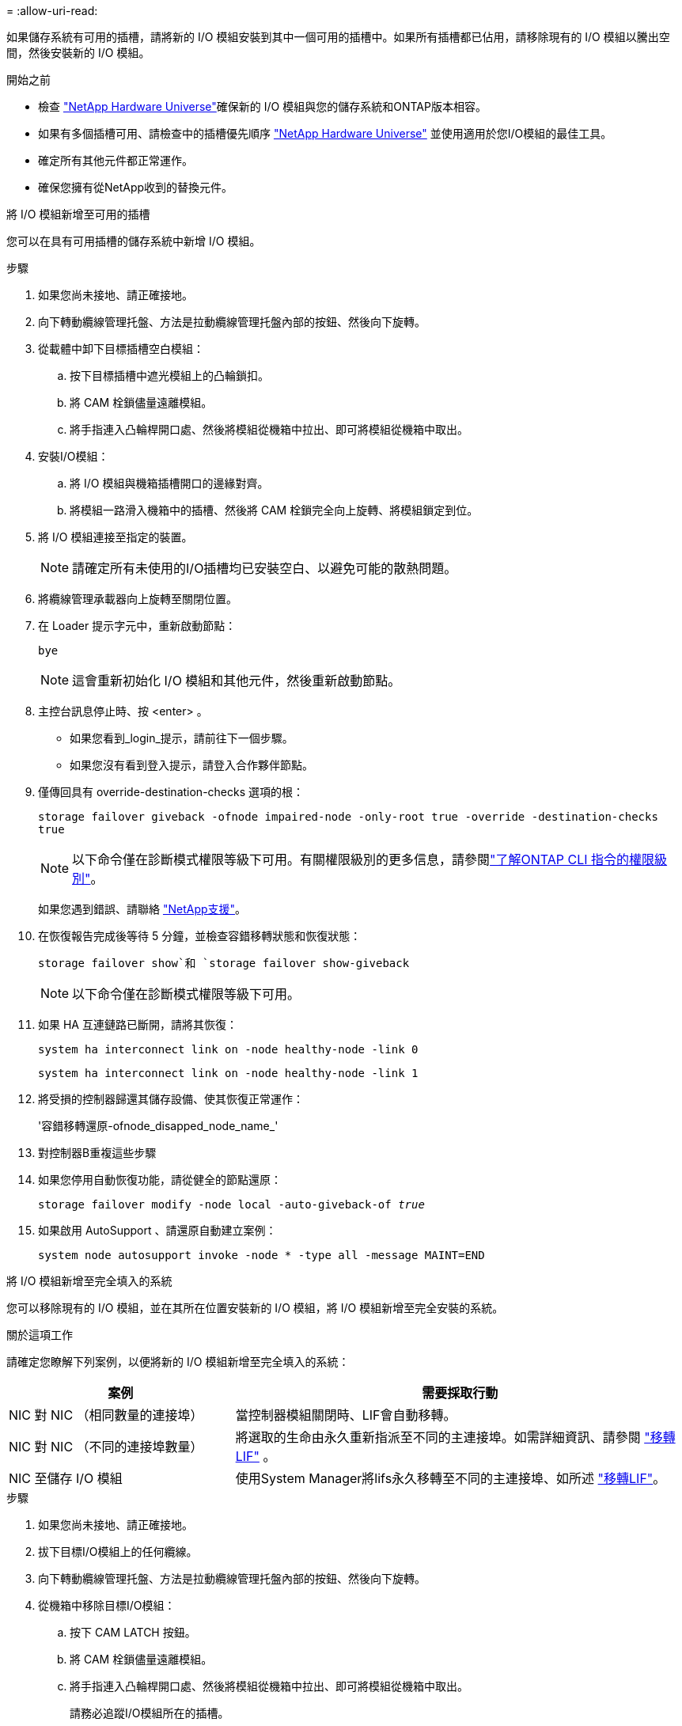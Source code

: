 = 
:allow-uri-read: 


如果儲存系統有可用的插槽，請將新的 I/O 模組安裝到其中一個可用的插槽中。如果所有插槽都已佔用，請移除現有的 I/O 模組以騰出空間，然後安裝新的 I/O 模組。

.開始之前
* 檢查 https://hwu.netapp.com/["NetApp Hardware Universe"^]確保新的 I/O 模組與您的儲存系統和ONTAP版本相容。
* 如果有多個插槽可用、請檢查中的插槽優先順序 https://hwu.netapp.com/["NetApp Hardware Universe"^] 並使用適用於您I/O模組的最佳工具。
* 確定所有其他元件都正常運作。
* 確保您擁有從NetApp收到的替換元件。


[role="tabbed-block"]
====
.將 I/O 模組新增至可用的插槽
--
您可以在具有可用插槽的儲存系統中新增 I/O 模組。

.步驟
. 如果您尚未接地、請正確接地。
. 向下轉動纜線管理托盤、方法是拉動纜線管理托盤內部的按鈕、然後向下旋轉。
. 從載體中卸下目標插槽空白模組：
+
.. 按下目標插槽中遮光模組上的凸輪鎖扣。
.. 將 CAM 栓鎖儘量遠離模組。
.. 將手指連入凸輪桿開口處、然後將模組從機箱中拉出、即可將模組從機箱中取出。


. 安裝I/O模組：
+
.. 將 I/O 模組與機箱插槽開口的邊緣對齊。
.. 將模組一路滑入機箱中的插槽、然後將 CAM 栓鎖完全向上旋轉、將模組鎖定到位。


. 將 I/O 模組連接至指定的裝置。
+

NOTE: 請確定所有未使用的I/O插槽均已安裝空白、以避免可能的散熱問題。

. 將纜線管理承載器向上旋轉至關閉位置。
. 在 Loader 提示字元中，重新啟動節點：
+
`bye`

+

NOTE: 這會重新初始化 I/O 模組和其他元件，然後重新啟動節點。

. 主控台訊息停止時、按 <enter> 。
+
** 如果您看到_login_提示，請前往下一個步驟。
** 如果您沒有看到登入提示，請登入合作夥伴節點。


. 僅傳回具有 override-destination-checks 選項的根：
+
`storage failover giveback -ofnode impaired-node -only-root true -override -destination-checks true`

+

NOTE: 以下命令僅在診斷模式權限等級下可用。有關權限級別的更多信息，請參閱link:https://docs.netapp.com/us-en/ontap/system-admin/administrative-privilege-levels-concept.html["了解ONTAP CLI 指令的權限級別"^]。

+
如果您遇到錯誤、請聯絡 https://support.netapp.com["NetApp支援"]。

. 在恢復報告完成後等待 5 分鐘，並檢查容錯移轉狀態和恢復狀態：
+
`storage failover show`和 `storage failover show-giveback`

+

NOTE: 以下命令僅在診斷模式權限等級下可用。

. 如果 HA 互連鏈路已斷開，請將其恢復：
+
`system ha interconnect link on -node healthy-node -link 0`

+
`system ha interconnect link on -node healthy-node -link 1`

. 將受損的控制器歸還其儲存設備、使其恢復正常運作：
+
'容錯移轉還原-ofnode_disapped_node_name_'

. 對控制器B重複這些步驟
. 如果您停用自動恢復功能，請從健全的節點還原：
+
`storage failover modify -node local -auto-giveback-of _true_`

. 如果啟用 AutoSupport 、請還原自動建立案例：
+
`system node autosupport invoke -node * -type all -message MAINT=END`



--
.將 I/O 模組新增至完全填入的系統
--
您可以移除現有的 I/O 模組，並在其所在位置安裝新的 I/O 模組，將 I/O 模組新增至完全安裝的系統。

.關於這項工作
請確定您瞭解下列案例，以便將新的 I/O 模組新增至完全填入的系統：

[cols="1,2"]
|===
| 案例 | 需要採取行動 


 a| 
NIC 對 NIC （相同數量的連接埠）
 a| 
當控制器模組關閉時、LIF會自動移轉。



 a| 
NIC 對 NIC （不同的連接埠數量）
 a| 
將選取的生命由永久重新指派至不同的主連接埠。如需詳細資訊、請參閱 https://docs.netapp.com/ontap-9/topic/com.netapp.doc.onc-sm-help-960/GUID-208BB0B8-3F84-466D-9F4F-6E1542A2BE7D.html["移轉LIF"^] 。



 a| 
NIC 至儲存 I/O 模組
 a| 
使用System Manager將lifs永久移轉至不同的主連接埠、如所述 https://docs.netapp.com/ontap-9/topic/com.netapp.doc.onc-sm-help-960/GUID-208BB0B8-3F84-466D-9F4F-6E1542A2BE7D.html["移轉LIF"^]。

|===
.步驟
. 如果您尚未接地、請正確接地。
. 拔下目標I/O模組上的任何纜線。
. 向下轉動纜線管理托盤、方法是拉動纜線管理托盤內部的按鈕、然後向下旋轉。
. 從機箱中移除目標I/O模組：
+
.. 按下 CAM LATCH 按鈕。
.. 將 CAM 栓鎖儘量遠離模組。
.. 將手指連入凸輪桿開口處、然後將模組從機箱中拉出、即可將模組從機箱中取出。
+
請務必追蹤I/O模組所在的插槽。



. 將 I/O 模組安裝至機箱中的目標插槽：
+
.. 將模組與機箱插槽開口的邊緣對齊。
.. 將模組一路滑入機箱中的插槽、然後將 CAM 栓鎖完全向上旋轉、將模組鎖定到位。


. 將 I/O 模組連接至指定的裝置。
. 重複執行移除和安裝步驟、以更換控制器的其他模組。
. 將纜線管理承載器向上旋轉至關閉位置。
. 從載入程式提示字元： _by_ 重新啟動控制器
+
這會重新初始化PCIe卡和其他元件、然後重新啟動節點。

. 主控台訊息停止時、按 <enter> 。
+
** 如果您看到_login_提示，請前往下一個步驟。
** 如果您沒有看到登入提示，請登入合作夥伴節點。


. 僅傳回具有 override-destination-checks 選項的根：
+
`storage failover giveback -ofnode impaired-node -only-root true -override -destination-checks true`

+

NOTE: 以下命令僅在診斷模式權限等級下可用。有關權限級別的更多信息，請參閱link:https://docs.netapp.com/us-en/ontap/system-admin/administrative-privilege-levels-concept.html["了解ONTAP CLI 指令的權限級別"^]。

+
如果您遇到錯誤、請聯絡 https://support.netapp.com["NetApp支援"]。

. 在恢復報告完成後等待 5 分鐘，並檢查容錯移轉狀態和恢復狀態：
+
`storage failover show`和 `storage failover show-giveback`

+

NOTE: 以下命令僅在診斷模式權限等級下可用。

. 如果 HA 互連鏈路已斷開，請將其恢復：
+
`system ha interconnect link on -node healthy-node -link 0`

+
`system ha interconnect link on -node healthy-node -link 1`

. 將受損的控制器歸還其儲存設備、使其恢復正常運作：
+
`storage failover giveback -ofnode impaired_node_name`

. 如果停用自動恢復功能，請啟用：
+
`storage failover modify -node local -auto-giveback-of true`

. 執行下列其中一項：
+
** 如果您移除了儲存 I/O 模組並安裝了新的 NIC I/O 模組，請對每個連接埠使用下列網路指令：
+
`storage port modify -node <node name>__ -port <port name>__ -mode network`

** 如果您移除了 NIC I/O 模組並安裝了儲存 I/O 模組，請安裝 NX224 磁碟架並佈線，如link:../nx224/hot-add-shelf.html["熱添加 NX224 機架"]。


. 對控制器B重複這些步驟


--
====